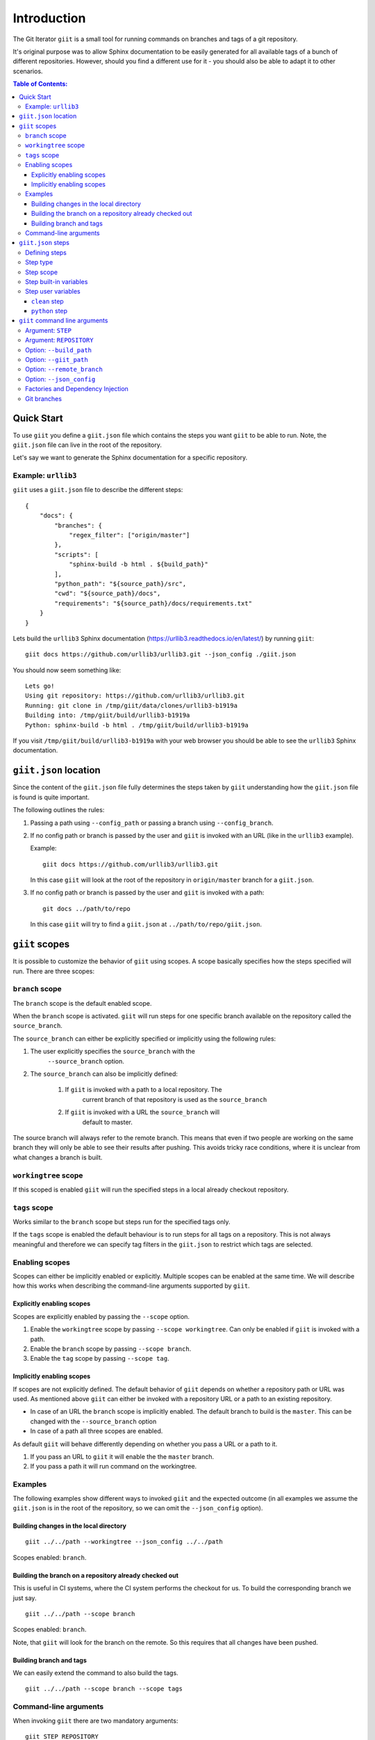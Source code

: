 ============
Introduction
============

.. image:: https://ci.appveyor.com/api/projects/status/mld0fa79ox939fex/branch/master?svg=true
    :target: https://ci.appveyor.com/project/SteinwurfApS/giit

.. image:: https://travis-ci.org/steinwurf/giit.svg?branch=master
    :target: https://travis-ci.org/steinwurf/giit

The Git Iterator ``giit`` is a small tool for running commands on
branches and tags of a git repository.

It's original purpose was to allow Sphinx documentation to be easily
generated for all available tags of a bunch of different repositories. However,
should you find a different use for it - you should also be able to adapt it
to other scenarios.

.. contents:: Table of Contents:
   :local:

Quick Start
===========

To use ``giit`` you define a ``giit.json`` file which contains the steps
you want ``giit`` to be able to run. Note, the ``giit.json`` file can
live in the root of the repository.

Let's say we want to generate the Sphinx documentation for a specific
repository.

Example: ``urllib3``
--------------------

``giit`` uses a ``giit.json`` file to describe the different steps::

    {
        "docs": {
            "branches": {
                "regex_filter": ["origin/master"]
            },
            "scripts": [
                "sphinx-build -b html . ${build_path}"
            ],
            "python_path": "${source_path}/src",
            "cwd": "${source_path}/docs",
            "requirements": "${source_path}/docs/requirements.txt"
        }
    }

Lets build the ``urllib3`` Sphinx documentation
(https://urllib3.readthedocs.io/en/latest/) by running ``giit``::

    giit docs https://github.com/urllib3/urllib3.git --json_config ./giit.json

You should now seem something like::

    Lets go!
    Using git repository: https://github.com/urllib3/urllib3.git
    Running: git clone in /tmp/giit/data/clones/urllib3-b1919a
    Building into: /tmp/giit/build/urllib3-b1919a
    Python: sphinx-build -b html . /tmp/giit/build/urllib3-b1919a

If you visit ``/tmp/giit/build/urllib3-b1919a`` with your web browser
you should be able to see the ``urllib3`` Sphinx documentation.

``giit.json`` location
======================

Since the content of the ``giit.json`` file fully determines the steps
taken by ``giit`` understanding how the ``giit.json`` file is found is
quite important.

The following outlines the rules:

1. Passing a path using ``--config_path`` or passing a branch
   using ``--config_branch``.

2. If no config path or branch is passed by the user and ``giit`` is
   invoked with an URL (like in the ``urllib3`` example).

   Example::

        giit docs https://github.com/urllib3/urllib3.git

   In this case ``giit`` will look at the root of the repository in
   ``origin/master`` branch for a ``giit.json``.

3. If no config path or branch is passed by the user and ``giit`` is
   invoked with a path::

       git docs ../path/to/repo

   In this case ``giit`` will try to find a ``giit.json`` at
   ``../path/to/repo/giit.json``.

``giit`` scopes
===============

It is possible to customize the behavior of ``giit`` using scopes. A scope
basically specifies how the steps specified will run. There are
three scopes:

``branch`` scope
----------------

The ``branch`` scope is the default enabled scope.

When the ``branch`` scope is activated. ``giit`` will run steps for one
specific branch available on the repository called the ``source_branch``.

The ``source_branch`` can either be explicitly specified or implicitly
using the following rules:

1. The user explicitly specifies the ``source_branch`` with the
    ``--source_branch`` option.

2. The ``source_branch`` can also be implicitly defined:

    1. If ``giit`` is invoked with a path to a local repository. The
        current branch of that repository is used as the ``source_branch``

    2. If ``giit`` is invoked with a URL the ``source_branch`` will
        default to master.

The source branch will always refer to the remote branch. This means
that even if two people are working on the same branch they will only
be able to see their results after pushing. This avoids tricky race
conditions, where it is unclear from what changes a branch is built.

``workingtree`` scope
---------------------
If this scoped is enabled ``giit`` will run the specified
steps in a local already checkout repository.

``tags`` scope
---------------

Works similar to the ``branch`` scope but steps run for the specified
tags only.

If the ``tags`` scope is enabled the default behaviour is to run steps
for all tags on a repository. This is not always meaningful and
therefore we can specify tag filters in the ``giit.json`` to restrict
which tags are selected.

Enabling scopes
----------------

Scopes can either be implicitly enabled or explicitly. Multiple scopes can be
enabled at the same time. We will describe how this works when describing the
command-line arguments supported by ``giit``.

Explicitly enabling scopes
..........................

Scopes are explicitly enabled by passing the ``--scope`` option.

1. Enable the ``workingtree`` scope by passing ``--scope workingtree``.
   Can only be enabled if ``giit`` is invoked with a path.

2. Enable the ``branch`` scope by passing ``--scope branch``.

3. Enable the ``tag`` scope by passing ``--scope tag``.

Implicitly enabling scopes
..........................

If scopes are not explicitly defined. The default behavior of ``giit``
depends on whether a repository path or URL was used. As mentioned
above ``giit`` can either be invoked with a repository URL or a path
to an existing repository.

* In case of an URL the ``branch`` scope is implicitly enabled. The default
  branch to build is the ``master``. This can be changed with the
  ``--source_branch`` option

* In case of a path all three scopes are enabled.


As default ``giit`` will behave differently depending
on whether you pass a URL or a path to it.

1. If you pass an URL to ``giit`` it will enable the  the ``master`` branch.

2. If you pass a path it will run command on the workingtree.

Examples
---------

The following examples show different ways to invoked ``giit`` and the
expected outcome (in all examples we assume the ``giit.json`` is in the
root of the repository, so we can omit the ``--json_config`` option).

Building changes in the local directory
.......................................

::

    giit ../../path --workingtree --json_config ../../path

Scopes enabled: ``branch``.

Building the branch on a repository already checked out
.......................................................

This is useful in CI systems, where the CI system performs the checkout
for us. To build the corresponding branch we just say.

::

    giit ../../path --scope branch

Scopes enabled: ``branch``.

Note, that ``giit`` will look for the branch on the remote. So this
requires that all changes have been pushed.

Building branch and tags
........................

We can easily extend the command to also build the tags.

::

    giit ../../path --scope branch --scope tags


Command-line arguments
----------------------

When invoking ``giit`` there are two mandatory arguments::

    giit STEP REPOSITORY

* ``STEP`` selects the step defined in the ``giit.json`` to execute.

* ``REPOSITORY`` is a repository URL or a path on the file system to a
   repository

As default ``giit`` will behave differently depending
on whether you pass a URL or a path to it.

1. If you pass an URL to ``giit`` it will enable the  the ``master`` branch.

2. If you pass a path it will run command on the workingtree.


In addition to the two mandatory arguments there are a number of optional
options that can customize the ``giit``'s behavior.

* ``--build_path`` this option controls where in the file system the should
  be produced. This option is passed to the ``giit`` steps such that Python
  commands etc. can respect it (notice how it was used to control the build
  output of the ``urllib3`` example).

* ``--giit_path`` this option controls where ``giit`` will store all it's
  state. Clones of repositories, meta data etc.

* ``--json_config`` this option allows the path to the ``giit.json`` file to
  be specified.

* ``-v`` / ``--verbose`` allows the verbosity level of the tool to be increased
  generating more debug information on the command line.





``giit.json`` steps
===================

The ``giit.json`` is where the different steps are defined. Let's
walk though the different attributes which can be used.

Defining steps
--------------

The different steps define the behavior we can invoke, in
the following ``giit.json`` we define three steps::

    {
        "docs": {
            ...
        },
        "landing_page": {
            ...
        },
        "publish": {
            ...
        }
    }

Step type
----------

Each step will have a type. The type defines the behavior and
attributes available in the step.

Currently supported are ``python``, ``sftp`` and ``push``.

Step scope
----------

If enabled a step will run in a number of different "scopes":

* ``workingtree``:

  * If a user passes a path to the ``giit`` command e.g.
    ``giit docs ../dev/project/docs`` then the ``workingtree`` scope will
    be enabled.
  * The step will run once with the variable ``source_path`` set to
    local path.
  * This allows a user to run steps without having to first
    push to the remote git repository.
* ``branch``:

  * The source branch scope will default to ``master``.
  * If a user passes a path to ``giit`` the source branch will be whatever
    branch the local repository is on.
  * The source branch can also be selected by the user when passing
    a git URL to the ``giit`` command.
* ``tag``:

  * A default ``giit`` will run the step for each tag on the repository
    in this scope.

As a default all steps default to only run in the ``branch``
scope. This can be change with the ``scope`` step attribute.

Step built-in variables
-----------------------

When defining a step ``giit`` makes a number of variables available.

As an example in the following we can customize the output location
of ``sphinx-build`` like this::

    {
        "docs": {
            "type": "python",
            "scripts": [
                "sphinx-build -b html . ${build_path}"
            ]
            ...
        }
        ...
    }

In the above ``${build_path}`` will be substituted for the default
``giit`` build path or a user specified one.

The following built-in variables are available:

* ``build_path``: The path where the produced output should go.
* ``source_path``: The path to the repository
* ``name``: Identifier depending on the scope e.g. branch name or
   tag name.
* ``scope``: The scope we are in.

Step user variables
--------------------

The user can define variables using the ``variables`` attribute.
User variables are define using the following syntax::

    scope:remote_branch:variable_name

Where ``scope`` and ``remote_branch`` are optional.

This can be used to customize e.g. the ``build_path``. Consider
the following example::

    {
        "sphinx": {
            "type": "python",
            "scripts": [
                "sphinx-build -b html . ${output_path}"
            ],
            ...
            "variables": {
                "branch:origin/master:output_path": "${build_path}/docs/latest",
                "branch:output_path": "${build_path}/sphinx/${name}",
                "tag:output_path": "${build_path}/docs/${name}",
                "workingtree:output_path": "${build_path}/workingtree/sphinx"
            }
        }
    }

When calling ``sphinx-build`` we use the user defined ``output_path``
variable.

Let walk though the different values ``output_path`` can take.

* If scope is ``branch`` and the branch is ``origin/master`` then
  ``output_path`` will be ``${build_path}/docs/latest``.
* For all other branches ``output_path`` will be
  ``${build_path}/sphinx/${name}`` where ``${name}`` will be the
  branch name.
* For the tags ``output_path`` will be ``${build_path}/docs/${name}``
  where name is the tag value e.g. ``1.0.0`` etc.
* Finally if we are in the ``workingtree`` scope the ``output_path``
  variable will be ``${build_path}/workingtree/sphinx``

Lets see how this could look (``build_path`` is ``/tmp/project``)::

    Tag 1.0.0 -----------> /tmp/project/docs/1.0.0
    Tag 1.0.0 -----------> /tmp/project/docs/2.0.0
    Tag 1.0.0 -----------> /tmp/project/docs/2.1.0
    Tag 1.0.0 -----------> /tmp/project/docs/3.0.0
    Branch master -------> /tmp/project/docs/latest
    Branch trying_new ---> /tmp/project/sphinx/trying_new
    Branch new_idea -----> /tmp/project/sphinx/new_idea
    Workingtree ---------> /tmp/project/workingtree

``clean`` step
..............

The ``clean`` step just remove the ``build_path``.

``python`` step
...............

The ``python`` step supports the following attributes:

* Mandatory ``scripts``: A list of commands to execute
* Optional ``cwd``: The path where commands will be executed
* Optional ``requirements``: Path to a ``pip`` requirements file containing
  dependencies to be installed. If specified a virtualenv will
  created.
* Optional ``pip_packages``: A list of ``pip`` packages to install. If
  specified a virtualenv will created.
* Optional ``scope``: A list of ``scope`` names for which the step will run.
* Optional ``allow_failure``: A boolean indicating whether we
  allow the scripts to fail.
* Optional ``python_path``: Setting the python path before running the
  scripts.

``giit`` command line arguments
===============================

The ``giit`` tool takes two mandatory arguments and a number of options::

    giit STEP REPOSITORY [--options]

Argument: ``STEP``
------------------

Selects the step in the ``giit.json`` file to run.

Argument: ``REPOSITORY``
------------------------

The URL or path to the git repository.

Option: ``--build_path``
------------------------

Sets the build path (i.e. where the output artifacts/data) will be generated/
built. This argument is available in the ``giit.json`` as the ``${build_path}``
variable.

Option: ``--giit_path``
-----------------------

This path is where the ``giit`` tool will store configurations, virtualenvs
clones created while running the tool. It also serves as a cache, to speed up
builds.

Option: ``--remote_branch``
---------------------------

Specifies the source branch to use. The default is ``origin/master``, however if you
need to build a different branch this is one way of doing it.

Option: ``--json_config``
-------------------------

Sets the path to where the ``giit.json`` file.


Factories and Dependency Injection
----------------------------------

Testability is a key feature of any modern software library and one of the key
techniques for writing testable code is dependency injection (DI).

In Python, DI is relatively simple to implement due to the dynamic nature of the
language.

Git branches
------------


``giit`` uses a ``giit.json`` file to describe the different steps::

    {
        "docs": [{
            "branches": [
                "regex_filter": [
                    "master"
                    "(\d+\.\d+.\d+)-LTS",
                    "${source_branch}"
                ]
            ],
            "tags": {
                "regex_filter" : ["(\d+\.\d+.\d+)"],
                "semver_filter" : [">2.0.0"],
            ],
            "workingtree": True,
            "python_path": "${source_path}/src",
            "requirements": "${source_path}/docs/requirements.txt"
            "variables": {
                "branch:master:output_path": "${build_path}/docs/latest",
                "branch:output_path": "${build_path}/sphinx/${name}",
                "tag:output_path": "${build_path}/docs/${name}",
                "workingtree:output_path": "${build_path}/workingtree/sphinx"
            },
            "cwd": "${source_path}/docs",
            "scripts": [
                "sphinx-build -b html . ${type}/${output_path}"
            ],
        }]
    }

    {
        "docs": [{
            "branches": [
                "regex_filter": [
                    "master"
                    "(\d+\.\d+.\d+)-LTS",
                    "${source_branch}"
                ]
            ],
            "tags": {
                "regex_filter" : ["(\d+\.\d+.\d+)"],
                "semver_filter" : [">2.0.0"],
            ],
            "workingtree": True,
            "python_path": "${source_path}/src",
            "requirements": "${source_path}/docs/requirements.txt"
            "variables": {
                "branch:master:output_path": "${build_path}/docs/latest",
                "branch:output_path": "${build_path}/sphinx/${name}",
                "tag:output_path": "${build_path}/docs/${name}",
                "workingtree:output_path": "${build_path}/workingtree/sphinx"
            },
            "cwd": "${source_path}/docs",
            "scripts": [
                "sphinx-build -b html . ${build_path}/docs/latest"
            ],
            "tag:<2.0.0:scripts": [
                "sphinx-build-2 -b html . ${build_path}/docs/${name}"
            ],
        }]
    }



    {
    "docs": {
        "filter:branch:regex": [
            "origin/master"
        ],
        "tag.semver.filter": [
            ">=1.20"
        ],
        "tag:semver:relaxed": true,
        "scripts": [
            "sphinx-build -b html . ${build_path}/${name}"
        ],
        "python_path": "${source_path}/src",
        "cwd": "${source_path}/docs",
        "requirements": "${source_path}/docs/requirements.txt"
    }
}